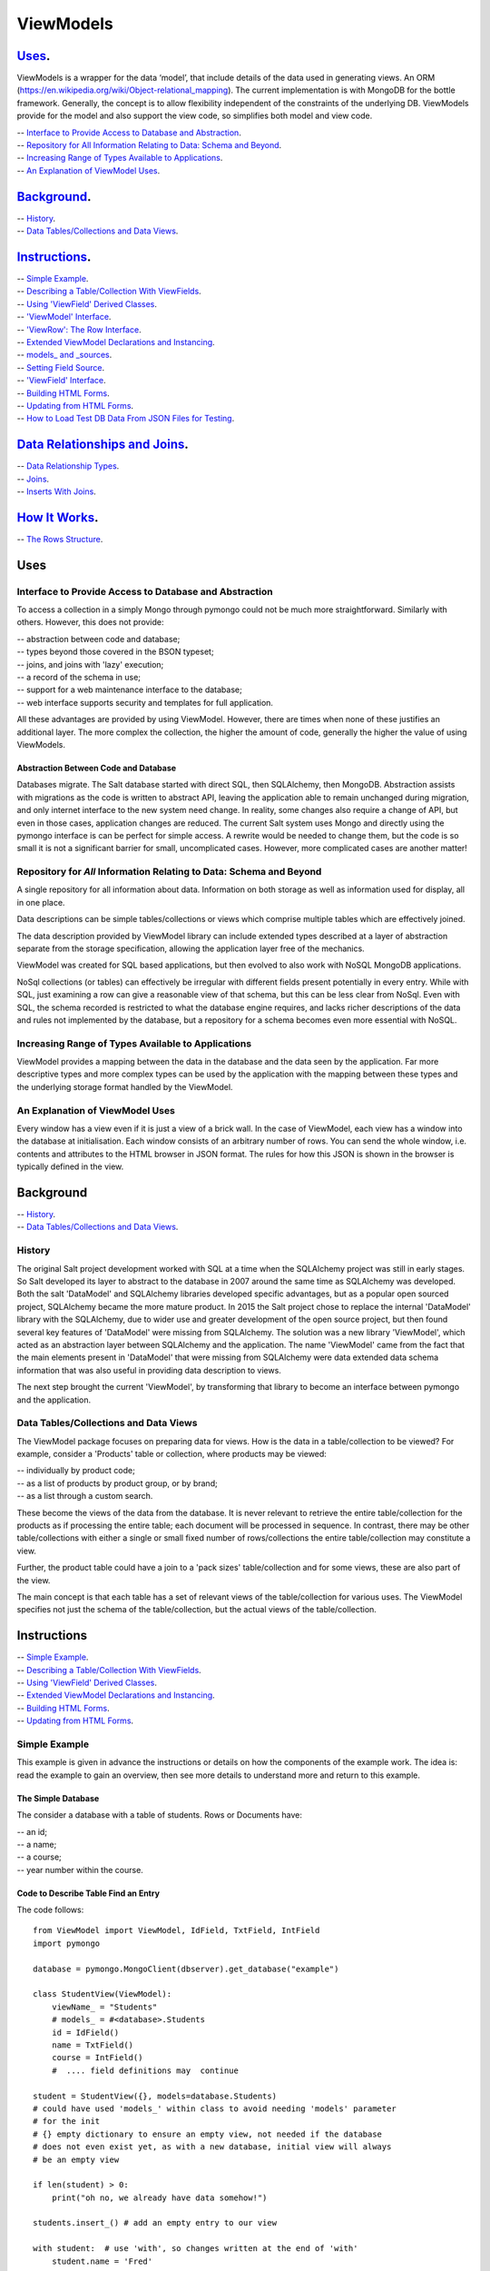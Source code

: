 .. ViewModels documentation master README file.

==========
ViewModels
==========

`Uses`_.
--------

ViewModels is a wrapper for the data ‘model’, that include details of the data used in generating views. An ORM
(https://en.wikipedia.org/wiki/Object-relational_mapping). The current implementation is with MongoDB for the bottle framework. Generally, the concept is to allow flexibility independent of the constraints of the underlying DB.
ViewModels provide for the model and also support the view code, so simplifies both model and view code.

| -- `Interface to Provide Access to Database and Abstraction`_.
| -- `Repository for All Information Relating to Data: Schema and Beyond`_.
| -- `Increasing Range of Types Available to Applications`_.
| -- `An Explanation of ViewModel Uses`_.

`Background`_.
--------------

| -- `History`_.
| -- `Data Tables/Collections and Data Views`_.

`Instructions`_.
----------------

| -- `Simple Example`_.
| -- `Describing a Table/Collection With ViewFields`_.
| -- `Using 'ViewField' Derived Classes`_.
| -- `'ViewModel' Interface`_.
| -- `'ViewRow': The Row Interface`_.
| -- `Extended ViewModel Declarations and Instancing`_.
| -- `models_ and _sources`_.
| -- `Setting Field Source`_.
| -- `'ViewField' Interface`_.
| -- `Building HTML Forms`_.
| -- `Updating from HTML Forms`_.
| -- `How to Load Test DB Data From JSON Files for Testing`_.

`Data Relationships and Joins`_.
--------------------------------

| -- `Data Relationship Types`_.
| -- `Joins`_.
| -- `Inserts With Joins`_.

`How It Works`_.
----------------

| -- `The Rows Structure`_.

Uses
----

Interface to Provide Access to Database and Abstraction
+++++++++++++++++++++++++++++++++++++++++++++++++++++++

To access a collection in a simply Mongo through pymongo could not be much more straightforward. Similarly with others.
However, this does not provide:

| -- abstraction between code and database;
| -- types beyond those covered in the BSON typeset;
| -- joins, and joins with 'lazy' execution;
| -- a record of the schema in use;
| -- support for a web maintenance interface to the database;
| -- web interface supports security and templates for full application.

All these advantages are provided by using ViewModel. However, there are times
when none of these justifies an additional layer. The more complex the
collection, the higher the amount of code, generally the higher the value
of using ViewModels.

Abstraction Between Code and Database
~~~~~~~~~~~~~~~~~~~~~~~~~~~~~~~~~~~~~

Databases migrate. The Salt database started with direct SQL, then
SQLAlchemy, then MongoDB. Abstraction assists with migrations as the
code is written to abstract API, leaving the application able to remain
unchanged during migration, and only internet interface to the new system
need change. In reality, some changes also require a change of API, but even
in those cases, application changes are reduced.
The current Salt system uses Mongo and directly using the pymongo interface
is can be perfect for simple access. A rewrite would be needed to change
them, but the code is so small it is not a significant barrier for small, uncomplicated
cases. However, more complicated cases are another matter!

Repository for *All* Information Relating to Data: Schema and Beyond
++++++++++++++++++++++++++++++++++++++++++++++++++++++++++++++++++++

A single repository for all information about data. Information on both storage
as well as information used for display, all in one place.

Data descriptions can be simple tables/collections or views which comprise multiple
tables which are effectively joined.

The data description provided by ViewModel library can include extended types
described at a layer of abstraction separate from the storage specification,
allowing the application layer free of the mechanics.

ViewModel was created for SQL based applications, but then evolved to also
work with NoSQL MongoDB applications.

NoSql collections (or tables) can effectively be irregular with different
fields present potentially in every entry. While with SQL, just examining a
row can give a reasonable view of that schema, but this can be less clear
from NoSql. Even with SQL, the schema recorded is restricted to what the database
engine requires, and lacks richer descriptions of the data and rules not
implemented by the database, but a repository for a schema becomes even more
essential with NoSQL.

Increasing Range of Types Available to Applications
+++++++++++++++++++++++++++++++++++++++++++++++++++

ViewModel provides a mapping between the data in the database and the data
seen by the application. Far more descriptive types and more complex types
can be used by the application with the mapping between these types and
the underlying storage format handled by the ViewModel.

An Explanation of ViewModel Uses
++++++++++++++++++++++++++++++++

Every window has a view even if it is just a view of a brick wall. In the case of ViewModel, each view has a window into the database at initialisation. Each window consists of an arbitrary number of rows. You can send the whole window, i.e. contents and attributes to the HTML browser in JSON format. The rules for how this JSON is shown in the browser is typically defined in the view.

Background
----------

| -- `History`_.
| -- `Data Tables/Collections and Data Views`_.

History
+++++++

The original Salt project development worked with SQL at a time when
the SQLAlchemy project was still in early stages. So Salt developed its layer to abstract to the database in 2007 around the same time as SQLAlchemy
was developed. Both the salt 'DataModel' and SQLAlchemy libraries developed
specific advantages, but as a popular open sourced project, SQLAlchemy became
the more mature product.
In 2015 the Salt project chose to replace the internal 'DataModel' library
with the SQLAlchemy, due to wider use and greater development of the open
source project, but then found several key features of 'DataModel' were missing
from SQLAlchemy.
The solution was a new library 'ViewModel', which acted as an abstraction layer between SQLAlchemy and the application. The name 'ViewModel' came from
the fact that the main elements present in 'DataModel' that were missing
from SQLAlchemy were data extended data schema information that was also
useful in providing data description to views.

The next step brought the current 'ViewModel', by transforming that library to
become an interface between pymongo and the application.

Data Tables/Collections and Data Views
++++++++++++++++++++++++++++++++++++++

The ViewModel package focuses on preparing data for views. How is the data in a table/collection to be viewed?  For example,
consider a 'Products' table or collection, where products may be viewed:

| -- individually by product code;
| -- as a list of products by product group, or by brand;
| -- as a list through a custom search.

These become the views of the data from the database. It is never relevant to retrieve the entire table/collection for the products as if processing the entire table; each document will be processed in sequence.
In contrast, there may be other table/collections with either a single or
small fixed number of rows/collections the entire table/collection may constitute
a view.

Further, the product table could have a join to a 'pack sizes' table/collection and
for some views, these are also part of the view.

The main concept is that each table has a set of relevant views of the
table/collection for various uses. The ViewModel specifies not just the
schema of the table/collection, but the actual views of the table/collection.


Instructions
------------

| -- `Simple Example`_.
| -- `Describing a Table/Collection With ViewFields`_.
| -- `Using 'ViewField' Derived Classes`_.
| -- `Extended ViewModel Declarations and Instancing`_.
| -- `Building HTML Forms`_.
| -- `Updating from HTML Forms`_.

Simple Example
++++++++++++++

This example is given in advance the instructions or details on how the components of the example work. The idea is: read the example to gain an
overview, then see more details to understand more and return to this
example.

The Simple Database
~~~~~~~~~~~~~~~~~~~
The consider a database with a table of students. Rows or Documents have:

| -- an id;
| -- a name;
| -- a course;
| -- year number within the course.

Code to Describe Table Find an Entry
~~~~~~~~~~~~~~~~~~~~~~~~~~~~~~~~~~~~

The code follows::

    from ViewModel import ViewModel, IdField, TxtField, IntField
    import pymongo

    database = pymongo.MongoClient(dbserver).get_database("example")

    class StudentView(ViewModel):
        viewName_ = "Students"
        # models_ = #<database>.Students
        id = IdField()
        name = TxtField()
        course = IntField()
        #  .... field definitions may  continue

    student = StudentView({}, models=database.Students)
    # could have used 'models_' within class to avoid needing 'models' parameter
    # for the init
    # {} empty dictionary to ensure an empty view, not needed if the database
    # does not even exist yet, as with a new database, initial view will always
    # be an empty view

    if len(student) > 0:
        print("oh no, we already have data somehow!")

    students.insert_() # add an empty entry to our view

    with student:  # use 'with', so changes written at the end of 'with'
        student.name = 'Fred'

    # ok ... now we have a 'Student' table with one entry

Code to Read and Update Our Entry
~~~~~~~~~~~~~~~~~~~~~~~~~~~~~~~~~
A key concept is that while the class for the view describes a table, set of
tables or joined tables (or collections in Mongo speak), an instance of
a ViewModel is the set of data or a window of the tables.
Instancing the view reads from the database in most straightforward cases, although in more complicated cases the data may be read
from the database when accessed, the view instance logically includes all data
from a 'read' operation::

    # same class definition and imports as above

    student = StudentView({'name': 'Fred'},model = database.Students)
    # would save if we could have 'models_' in class definition!

    if not student.course:
        with student:
            student.course_year = 2
            student.course = 'Computing'

Multiple Entry Views
~~~~~~~~~~~~~~~~~~~~

So far our view has only one entry. An instance of our view is a window viewing
part of the database. This window can be a single row/collection or a logical
group of entries(from rows/collections), and for small tables, may even be
the entire table/collection. The code that follows adds another entry, so the sample has
more than one entry, then works with a multi-entry
view::

    StudentView.models_ = database.Students
    # modify class, add 'models_' as an attribute,
    # this saves specifying 'models_' each time instancing StudentView

    student = StudentView()
    # no dictionary, this gives an empty view (not multi entry yet)

    student.insert_()
    with student:  # adding a second student
        student.name = 'Jane'
        student.course = "Computing"
        student.course_year = 2

    # now our multi entry view for all year 2 Students
    students = StudentView({'course_year':2})

    for student in students:
        print(student.name)

Note how multi-entry view instances can be treated as lists. In fact, single
entry views can also be treated as a list, however for convenience view
properties for single entry views also allow direct access as one entry. For
a single entry view 'student'::

    student.name == student[0].name


Example Summary
~~~~~~~~~~~~~~~

The example bypasses the power of ViewModels to show you a simple introduction.
A fundamental concept is that classes describe a table (or collection or set/join
of tables). An *instance* of a ViewModel is one set specific subset, a set of
data from a table (or set/join of multiple tables).

Describing a Table/Collection With ViewFields
+++++++++++++++++++++++++++++++++++++++++++++

When creating a class derived from a ViewModel, add class attributes
which are 'ViewFields' for each field in the table or collection.

The example (`Simple Example`_. ) uses several types of view fields. However
each 'ViewField' can contain information well beyond the type of data.
An alternative name, a short and long description, formatting and other display
defaults,  value constraints and many other settings, as well as a
'default value' set with the 'value=' init parameter. Note that when a new
row is inserted into a view, no fields are set to their default value,
and instead all fields, even those with default values, remain 'unset'. However
'unset' fields return their default value when accessed.
This means that if a ViewModel can have a new field (or even merely a new default value for an existing field) added after several rows are already in
the database. Existing records will behave automatically return the
'default value' even though they were saved prior to the default being defined.
This makes ViewModels stable and safe for software updates which add new fields
without the need to update the database itself.

In the example, only the 'value' attribute of the "name" ViewField is accessed.
'student.name' does not access the ViewField, but instead returns "value"
attribute of the "name" ViewField. To access the
actual ViewField (or IntField, TextField etc) and have access to these other
attributes use 'student["name"]' thus::

    student.name == student["name"].value


Using 'ViewField' Derived Classes
+++++++++++++++++++++++++++++++++

All 'fields' are sub-classed from ViewField and represent individual data types.
Each field contains the following properties:

| -- `name`: set explicitly, or defaulting to the property name;
| -- `label`: set explicitly but defaulting to the name;
| -- `hint`: defaults to '' for display;
| -- `value`: returns value when a field is an attribute of a row object.


'ViewModel' Interface
+++++++++++++++++++++

The 'ViewModel' provides a base class defines a database table/collection, and each instance of
a ViewModel. Note all system properties and methods start of end with underscore to
avoid name collision with database field names.

ViewModel Interface Methods
~~~~~~~~~~~~~~~~~~~~~~~~~~~

| -- `insert\_()`
| -- `labelsList\_()`
| -- `update\_()`
| -- `<iterate> for row in <ViewModel instance>`
| -- `<index>  <ViewModel instance>[row]`

ViewModel Interface Properties
~~~~~~~~~~~~~~~~~~~~~~~~~~~~~~

| -- `viewName\_`
| -- `models\_`
| -- `dbModels\_`

ViewModel Details
~~~~~~~~~~~~~~~~~

The `insert_()` method adds an empty new row (ViewRow instance) to the current ViewModel instance. At
the next `update_()`, an actual database document/row will be created, provided
some values have been set in the new row.

Note that a record is currently marked for insert if there is no '_id', and otherwise
for update. So if a record created by `insert\_()` has an '_id' added, currently
this record will then allow changes by update, without reading the record first.

The `labelsList_()` method returns a list of the labels from the rows of the current
ViewModel instance. It computes the list of labels by, first, looking for the row_label attribute if that fails then it will search through all possible fields for anything called rowLabel and then set row_label to the corresponding value of rowLabel. If rowLabel is not declared as True in the view definition, the rowLabel will default to 'no labels'.

The `update_()` method is called automatically at end of a 'with <ViewModel instance>'
statement (python keyword 'with'), or can be called directly, to update the
actual database with values
changed by assignments through  '<ViewModel Instance>.<fieldname> = statements'.

`viewName\_` is merely a title for the view for display purposes.

`models\_` is a list of the names of tables, or actual database tables objects
used by the view

`dbModels\_` is a dictionary of database table objects used by the view, with
the model names as keys.

Note: all 'ViewModel' instances with one row implements all of the ViewRow interfaces in addition to the methods and properties discussed. 'ViewModel'
instances with more than one row will raise errors if the 'ViewRow' interface as it is ambiguous which row/document to use.

'ViewRow': The Row Interface
++++++++++++++++++++++++++++

ViewRow objects and ViewModel objects both implement the 'ViewRow' interface.

Where a ViewModel contains one logical row, the operations can be performed on the ViewModel, which also supports this interface for single row instances.

ViewRow Interface Methods
~~~~~~~~~~~~~~~~~~~~~~~~~

| -- `<iterate>: for field in <ViewRow instance>`
| -- `loop\_(case=<case>): for field in a <ViewRow instance>`
| -- `<index>:  <ViewRow instance>[<field name>]`
| -- `<attribute> <ViewRow instance>.field_name`

ViewRow Interface Properties
~~~~~~~~~~~~~~~~~~~~~~~~~~~~

| -- `fields\_`
| -- `view\_`
| -- `label\_`
| -- `idx\_`

ViewRow Details
~~~~~~~~~~~~~~~

The statement: `for <field> in <ViewRow instance>:` provides for using a 'for loop' to iterate
over the fields in a row of a viewfield.

Note that this iteration can be for building a view, and as such the iteration
allows for selecting which fields are included in the view.
When fields are declared
(see `'ViewField' Interface`_), they can set a 'case' where they are applicable
for views.
For example, this can be in a view, on an edit panel, or the field is for
calculation purposes and part of the model, but not revealed in a view.

Using `<ViewRow instance>[<field name>]` (or indexing), retrieves the instance of the
ViewField named. For example::

    student['name'].value = 'Jane'
    print(student['name'].value)

    # is equivalent to
    student.name = 'Jane'
    print(student.name)
    # but the point of using indexing to access other field attributes
    assert student['name'].wide == 16 # check the name field is 16 characters wide



`fields\_` returns a 'ViewRow' is a logical entry in a ViewModel. Consider the example
( `Simple Example`_. ). The line of code::

    student.name = 'Fred'

Is using the ViewRow set attribute interface to set the 'value' of the 'name' field within the 'row' created by the `insert\_()` method.

In this example, because the 'student' ViewModel has only one row, the 'name' field can be accessed directly in the ViewModel. However, if there were, for example, three students in the view, which 'name' is to be changed? As stated previously,
ViewModel objects support the ViewRow interface but report an error if there is more
then one row.

There are two main ways to access 'ViewRow' objects (apart from simple treating the
ViewModel as also a ViewRow, which only works for single row views). If our 'student'
ViewModel
contains three students, there will be a row for each student, and these 'rows'
could be accessed as::

    students = StudentView({})
    assert len(students) == 3  # check we have 3 students
    student_0 = students[0]
    student_2 = students[2]
    for student in students:
        <print details from student>

From the ViewModel, indexing or iterating can access the ViewRows.

This interface allows retrieving and setting data 'fields' or ViewField entries by name as object attributes. All internal attributes of ViewRow have either
a trailing underscore to avoid name collisions with field names of the database, or a leading underscore to indicate that these attributes should not be accessed
externally of the ViewRow or ViewModel.

Provided database fields have no leading or trailing underscore, they will not
collide with the names of internal workings of these classes.

Extended ViewModel Declarations and Instancing
++++++++++++++++++++++++++++++++++++++++++++++

getRows
~~~~~~~

The `\_\_init\_\_()` method calls `getRows\_` which is designed for subclassing.
getRows\_  can return either:

1. An empty list (for an empty view);
2. The raw data from a find (where all data is from a single source and in this case the 'source' parameter to the class is used to build `dbRows\_` automatically;
3. A list of dicts (for the rows, dict with one entry for each 'source', and that entry itself being a dictionary of the fields of that 'source'.

Previous versions of the library required (2) to be instead a list of ObjDicts.
This is no longer supported. The statement::

     # below statement no longer will produce functioning code
     # remove it
     result = [ObjDict(res) for res in result]

... would convert the result of a find into a list of ObjDicts, where each ObjDict is a row. What is now required is such data is embedded in a 'source' dictionary. A
replacement for the above line, (which is not need as the standard class init
method will make
this adjustment automatically), would be the line::

    result = [Objdict(((row,res),)) for res in self.dbRows_]


`models\_` and `_sources`
+++++++++++++++++++++++++

As the names suggest, 'models' is for 'public' use (or in this case declaration)
and `_sources` is 'private'. The data to construct `_sources` is provided in
but the _sources class variable, or the 'sources' parameter to a viewmodel
constructor.

If sources (either `_sources` class variable or sources parameter), is not a list
then internal logic treats it as a one element list: [sources], so even if only
one value is provided, consider that value a one element list.

Each value in the 'models' list can be one of the legacy values of 'None' or a MongoDB collection,
or (preferred) an object instanced using a class based on the DBSource class. Currently,
four such classes exist: DBNoSource; DBVMSource; DBMongoSource and DBMongoEmbedSource.

DBNoSource
~~~~~~~~~~

When generating a sources list from 'models', a value of None is used as a legacy alternative to creating a DBNoSource object, but the preferred way is an explicit object.
Fields with a 'NoSource', as the class name suggests, have no database source and thus no storage and as such are temporary values only. Since a collection or table name is not part
of a 'NoSource' object, the source name must be described explicitly or will be '__None__'.
Note that at the time of writing, any string entry in a source list that beginning with an
underscore will be taken as a DBNoSource object with the name of that string.

DBVMSource
~~~~~~~~~~

A DBVMSource is used for data that exists within another ViewModel. This allows nested views.
This time, this is merely a provision for the future.

DBMongoSource
~~~~~~~~~~~~~

The source used for mongo collections, and instanced from legacy MongoDB collections, as
well as from the preferred explicit instances. The 'name' of a DBMongoSource is the name of the collection. So the collection 'students' would have the string name 'students'.

DBMongoEmbedSource
~~~~~~~~~~~~~~~~~~
These are used when the table is embedded within a document inside a mongo collection.
The source is specified as "<collection>.<object-list_name>", where the object list name is the object containing the entire embedded collection as a list of objects.

Declaring 'models\_'
~~~~~~~~~~~~~~~~~~~~

Models (`models\_`) may be declared as a class variable, or passed as a parameter ('models') to the
`\__init\__()` method for the ViewModel.

In either case, the value is a list of each source, with each entry of one of the 'DBSource' types
listed above, or an application specific class derived from DBSource. Note that while models are in
theory a list, the code will convert a single entry into a list, eliminating the need to
have a single entry as a list.


Setting Field Source
++++++++++++++++++++

Any field can belong to any 'source', as described above. The first 'source' for a view
is considered the default source, so if using the first source, or 'default source', it is
possible to omit the 'src=' parameter. Any field which is from a view other than the first view needs to specify the view by name with the 'src' parameter::

    src=<name of the source as a string>

For an embedded source, the name will use 'dot notation'.


Further, a field may be embedded in another object. The name of the object should also be a
specified through source. Examples::

    models_ = DBMongoSource('students'), DBMongoSource('courses')

    num1 = IntField()  # no 'src' specified -- field is in default 'students' collection
    num2 = IntField(src='courses')  # field is in 'courses' table/collection
    num3 = IntField(src='courses.scores') # field is in scores object in courses table
    num4 = IntField(src='students.scores') # field is in scores object in students table
    num5 = IntField(src='.scores') # alternative using default notation, same location as 'num4'


'ViewField' Interface
+++++++++++++++++++++

Getting and Setting 'Row Member' Values
~~~~~~~~~~~~~~~~~~~~~~~~~~~~~~~~~~~~~~~

To be added


Building HTML Forms
+++++++++++++++++++

To be added


Updating from HTML Forms
++++++++++++++++++++++++

To be added


How to Load Test DB Data From JSON Files for Testing
++++++++++++++++++++++++++++++++++++++++++++++++++++

Loading tables (collections) for testing is made easier by using the JSONLoad class provided in ViewModel. The class allows you to load previously downloaded JSON tables (Mongo collections -- just make sure they are created as JSON array types -- see `How to Export Mongo Databases/Collections to JSON <https://saltnz.atlassian.net/wiki/spaces/DEV/pages/89456642/How+to+Export+Mongo+Databases+Collections+to+JSON>`_ for more about this). The JSONLoad class is in "json_load.py".

The JSONLoad class sets the following defaults:

-- The default JSONLoad location is "dumped_data". It is located at the same level as the test file (test_file.py) that is using the JSONLoad class (see below):
    ::

        project_root/
        |-- ...
        |-- tests/
            |-- dumped_data/
            |-- test_file.py
        |-- ...

    To override the default location, import "DEFAULT_DUMP_DATA_FOLDER_NAME" and set it to what you want it to be.

-- The default host name & port number is::

    host_name = localhost
    port = 271017

-- The default DB name is '' by design and is a required parameter i.e. db_name defaults to '' so must be passed in when you use JSONLoad::

    JSONLoad(db_name="MY_TEST_DB_NAME")


To load JSON data into a test DB of your choice, follow the instruction below. The best place is in your "conftest.py" file if you are using pytest.

To import and use JSONLoad and optionally, DEFAULT_DUMP_DATA_FOLDER_NAME, include the following import statement in your test script::

    from viewmodel.json_load import JSONLoad, DEFAULT_DUMP_DATA_FOLDER_NAME


Optionally, override the DEFAULT_DUMP_DATA_FOLDER_NAME with another in your script::

    DEFAULT_DUMP_DATA_FOLDER_NAME = 'my_alternate_folder_name'

Provide a test DB name (here in a separate variable called TEST_DB) and create a test fixture that uses JSONLoad to call the method ```restore_db_from_json```::

    TEST_DB = 'my_test_db_name'

    @pytest.fixture(scope='session', autouse=True)
    def restore_db_from_json():
        JSONLoad(db_name=TEST_DB).restore_db_from_json()

Then be sure to connect to your test DB::

    res = ObjDict(dbname=TEST_DB, dbserver=None)
    viewModelDB.baseDB.connect(res)

JSONLoad Method Signatures
~~~~~~~~~~~~~~~~~~~~~~~~~~
::

    \__init\__(host_name: str = 'localhost', port_number: int = 27017, db_name: str = None)
    insert_one(collection_name: str = None, data: Dict = None)
    insert_many(collection_name: str = None, data: List = None)
    drop_db(db_name: str)
    drop_collection(collection_name: str)
    read_json_data_file(path_to_file: str, file_name: str)
    load_data(collection_name: str, path_to_file: str, file_name: str)
    get_default_dumped_data_path()
    load_all(json_data_path: str = None)
    restore_db_from_json()


Data Relationships and Joins
----------------------------

The term 'relational database' comes from the concept that data contained
in separate tables (or collections) is related.


Data Relationship Types
+++++++++++++++++++++++

Many-to-One
~~~~~~~~~~~

These are classic 'dry'. Several records (or rows or documents) in a table
will use the same information. For example, an address with a city. Since
there are far more addresses than cities, when reading an address, obtaining all
the 'city' information (name, city code, state) from a separate city table will
mean that information for each city is not repeated for each address with the same
city. From the perspective of the address, the relationship is 'one-to-one' because
for each address there is only one city. The 'many-to-one' is that many addresses
may reference each city.

If our view is based on a single address, then retrieving the 'join' of the information
for the address together with the information for the city still leaves a single 'row' in the resulting view.

In database design, to implement a 'many-to-one', each entry from the many tables,
contains a key to the city table. Read an address, the use the 'key to the city' to read data from the city table.


One-to-Many
~~~~~~~~~~~

From a technical perspective, this is simply the same as 'many-to-one', but viewed
from the opposite perspective. However, the devil is in the detail, and having the opposite perspective has implications that can mean the correct implementation
is very different. Looking at the previous cities and addresses, the 'one-to-many' view from the city perspective is to consider all addresses with the city.

If our view is based on a single city, then retrieving the 'join' would result in rows for
each address. So while the one-to-many is the many-to-one from the opposite perspective,
the view changes entirely and in nature depending on which perspective.

In database design, the cross-reference key is still the 'key to the city' within the
address table. Read the city key (as 'our city key'). Then using the key field find all addresses with
their 'key to the city' value matching the key in 'our city key'.


One of Many Selector
~~~~~~~~~~~~~~~~~~~~

This is a real-world application of the 'many-to-one' join, where the table of possible 'ones' effective represents one of a finite set of choices which may be chosen from a 'drop-down list box'.
ViewModel has a specific Field Type, the 'EnumForeignField'. Note that to display choices for editing the entire table of choices is required. There are no strict formulae as to
when the number of choices or total data of the choices table is too large but generally
the system must have the capacity to consider having the entire table in memory acceptable.


Many-to-Many
~~~~~~~~~~~~

Consider now database with not just addresses and cities, but also people. Each person
might have a relationship to several addresses. However, rather than this being a
'one-to-many' relationships, like the Cities -> Addresses, where viewed from the other
perspective, Addresses -> Cities, for each address, there would be only one city, this time for each address there may be multiple people.

In database design, this usually represents more of a challenge. If we start with people, we cannot
look for addresses with a 'person key' field that matches since our person, since each address will need to match potentially several (or many) people. The matching person cannot be
stored as a single value in our table. With SQL and even sometimes with NoSQL, the solution is to have a separate table of relationships. If we read this table for all entries
matching our person we can find an entry for each relationship to an address for that person.
This solves the problem because we can have more relationships than we have either
people or addresses, so one entry per table will not work without a particular table that can
have an entry for each relationship.

NoSQL like Mongo provides another alternative, which is keeping a list of relationships inside
one (or even both) of the tables. Since an entry in the table can be a list, we could keep
a list of addresses in the people table. Read a person, and we have a list of addresses.
Read an address, and we can read all people with our address in their address list. The principle is still the same, but there is this implementation choice.

Relationship Specific Data
~~~~~~~~~~~~~~~~~~~~~~~~~~

In some cases, there can be data specific to a relationship. Consider the following people,
addresses and then relationships::

    People:  Bob, Tom, Alice
    Addresses: RedHouse, Office1, Office2, GreenHouse
    Relationships:
        Bob: RedHouse is 'home', Office1 is 'work'
        Alice: RedHouse is 'home' and 'office'
        Tom: GreenHouse is Home, RedHouse is 'work1' and Office2 'work2'

The relationships between the people can each have their labels, just as the relationships between people can. In fact, each relationship can have a
label from each perspective. Consider people relationships where Bob could be
'husband' to Alice, but the same relationship from the other perspective could
be 'wife'.

So for Bob, we may have to have not only added 'RedHouse' and created a relationship,
we also have to manage a label for the relationship.

Joins
+++++

In SQL, a join is a read, or update, of data from more than one table. The join uses
the relationship
between tables to select rows of data that combine information from multiple tables.
Each table in the join is effectively a source of data.

ViewModel support data from multiple sources, but currently this has only been used
to support joins from relationship tables and tables that are part of the relationship.


Inserts With Joins
++++++++++++++++++

When a new document is inserted for any source within a ViewModel,
fields within the current view can be automatically
updated to reference the new `_id` generated. These fields should be listed in
the `_sources[<source updated>].join_links` list. This list is the field names
to be updated.


How It Works
------------

The Rows Structure
++++++++++++++++++

The actual data is kept in a view list  called `dbRows\_`,
which reflects the actual data being held in the underlying
database.
For each row of the view, there is one entry in `dbRows\_`.

The List of Elements of 'dbRows\_'
~~~~~~~~~~~~~~~~~~~~~~~~~~~~~~~~~~

Each entry is of type 'objdict' and the elements of the
objdict were originally the values of the fields in the
view, but a new layer has been added, so that 'objdict'
entries at the top level represent the data from a single source.

From::

    [ {'name':'Jane','course':'computing'}]

To::

    [ {'students': {'name':'Jane','course':'computing'}}]

The two-tiered structure, keyed by the 'table/collection'
which is the data source, better provides for data from
multiple sources.

Data is not added directly to these rows but through the 'viewmodel_row' wrappers. So if a ViewModel row has a view_field (say 'last_name')
which is not present in the row, setting the name would add
a new field to the appropriate ObjDict within the row, but also an
an entry to an additional 'changes' copy of the row, which holds new values
not yet committed to the database.

The 'rows' and 'changes' are the bridges between what is in the
database files, and what is held in memory.

The DBSource Descriptor
~~~~~~~~~~~~~~~~~~~~~~~

See the DBSource class documentation, but this class describes the sources of data
that are held within the dbRows.

Each 'row' has a set of a least one 'source'. Source types can be MongoDB table,
MongoDB document, memory, (and soon) another view.

Each source requires a method to load from the source, and update to the source. 'getrows' methods
currently takes a 'load filter' and uses that to load all sources, but
a structure is required to more flexible to handle all sources.

Update methods again handle all source types.

It is suggested that a useful revision would be to have 'getrows' that calls a `src_getrows`
for each source and update call `src_update()` for each source.

New getRows
~~~~~~~~~~~

A new getrows would take a filter dictionary or list as valid parameters.
Each entry would need a lead and a lazy. Run 'leads' in sequence until lead returns a non zero list.
List is applied for that source, all other sources are empty,  but have 'lazy' load available.

Once a lead returns true, the `scr_getrows_table()` would apply a dictionary;
